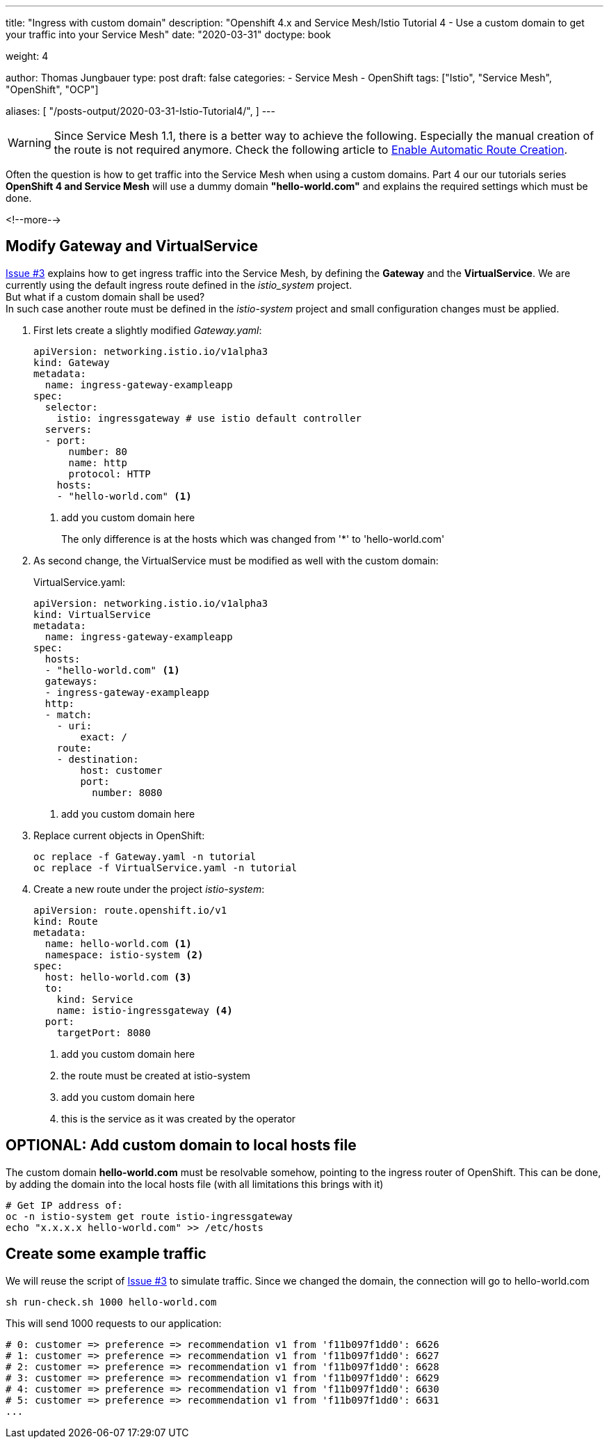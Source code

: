 --- 
title: "Ingress with custom domain"
description: "Openshift 4.x and Service Mesh/Istio Tutorial 4 - Use a custom domain to get your traffic into your Service Mesh"
date: "2020-03-31"
doctype: book

weight: 4

author: Thomas Jungbauer
type: post
draft: false
categories:
   - Service Mesh
   - OpenShift
tags: ["Istio", "Service Mesh", "OpenShift", "OCP"] 

aliases: [ 
	 "/posts-output/2020-03-31-Istio-Tutorial4/",
] 
---

:imagesdir: /service-mesh/images/
:icons: font
:toc:

WARNING: Since Service Mesh 1.1, there is a better way to achieve the following. Especially the manual creation of the route is not required anymore. Check the following article to link:/service-mesh/2020/05/enable-automatic-route-creation[Enable Automatic Route Creation].

Often the question is how to get traffic into the Service Mesh when using a custom domains. Part 4 our our tutorials series *OpenShift 4 and Service Mesh* will use a dummy domain *"hello-world.com"* and explains the required settings which must be done. 

<!--more--> 

== Modify Gateway and VirtualService
link:/service-mesh/2020/03/ingress-traffic/[Issue #3] explains how to get ingress traffic into the Service Mesh, by defining the *Gateway* and the *VirtualService*. We are currently using the default ingress route defined in the _istio_system_ project. +
But what if a custom domain shall be used? +
In such case another route must be defined in the _istio-system_ project and small configuration changes must be applied. 

. First lets create a slightly modified _Gateway.yaml_:
+
[source,yaml]
----
apiVersion: networking.istio.io/v1alpha3
kind: Gateway
metadata:
  name: ingress-gateway-exampleapp
spec:
  selector:
    istio: ingressgateway # use istio default controller
  servers:
  - port:
      number: 80
      name: http
      protocol: HTTP
    hosts:
    - "hello-world.com" <1>
----
<1> add you custom domain here
+
The only difference is at the hosts which was changed from '*' to 'hello-world.com'

. As second change, the VirtualService must be modified as well with the custom domain:
+
VirtualService.yaml:
+
[source,yaml]
----
apiVersion: networking.istio.io/v1alpha3
kind: VirtualService
metadata:
  name: ingress-gateway-exampleapp
spec:
  hosts:
  - "hello-world.com" <1>
  gateways:
  - ingress-gateway-exampleapp
  http:
  - match:
    - uri:
        exact: /
    route:
    - destination:
        host: customer
        port:
          number: 8080
----
<1> add you custom domain here

. Replace current objects in OpenShift:
+
[source,bash]
----
oc replace -f Gateway.yaml -n tutorial
oc replace -f VirtualService.yaml -n tutorial
----

. Create a new route under the project _istio-system_:
+
[source,yaml]
----
apiVersion: route.openshift.io/v1
kind: Route
metadata:
  name: hello-world.com <1>
  namespace: istio-system <2>
spec:
  host: hello-world.com <3>
  to:
    kind: Service
    name: istio-ingressgateway <4>
  port:
    targetPort: 8080
----
<1> add you custom domain here
<2> the route must be created at istio-system
<3> add you custom domain here
<4> this is the service as it was created by the operator

== OPTIONAL: Add custom domain to local hosts file
The custom domain *hello-world.com* must be resolvable somehow, pointing to the ingress router of OpenShift.
This can be done, by adding the domain into the local hosts file (with all limitations this brings with it)

[source,bash]
----
# Get IP address of:
oc -n istio-system get route istio-ingressgateway
echo "x.x.x.x hello-world.com" >> /etc/hosts
----

== Create some example traffic
We will reuse the script of link:/service-mesh/2020/03/ingress-traffic/[Issue #3] to simulate traffic. 
Since we changed the domain, the connection will go to hello-world.com

[source,bash]
----
sh run-check.sh 1000 hello-world.com
----

This will send 1000 requests to our application:
[source,bash]
----
# 0: customer => preference => recommendation v1 from 'f11b097f1dd0': 6626
# 1: customer => preference => recommendation v1 from 'f11b097f1dd0': 6627
# 2: customer => preference => recommendation v1 from 'f11b097f1dd0': 6628
# 3: customer => preference => recommendation v1 from 'f11b097f1dd0': 6629
# 4: customer => preference => recommendation v1 from 'f11b097f1dd0': 6630
# 5: customer => preference => recommendation v1 from 'f11b097f1dd0': 6631
...
----
